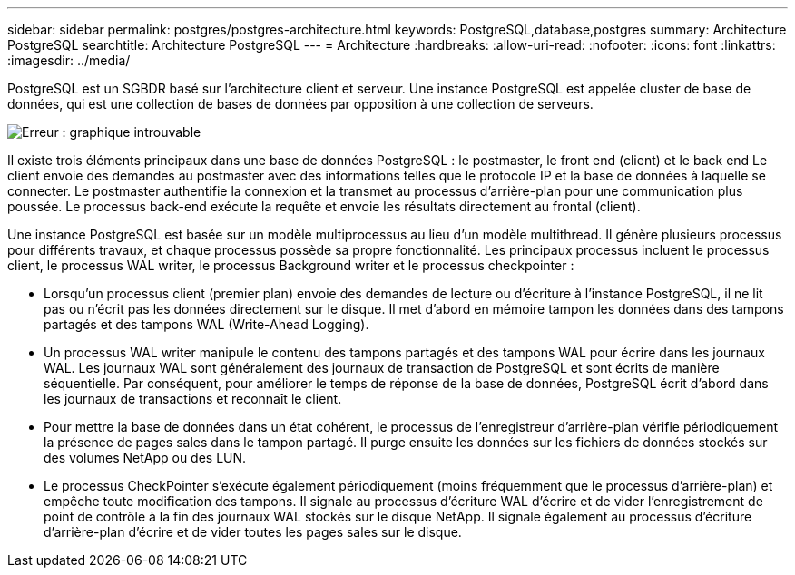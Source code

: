 ---
sidebar: sidebar 
permalink: postgres/postgres-architecture.html 
keywords: PostgreSQL,database,postgres 
summary: Architecture PostgreSQL 
searchtitle: Architecture PostgreSQL 
---
= Architecture
:hardbreaks:
:allow-uri-read: 
:nofooter: 
:icons: font
:linkattrs: 
:imagesdir: ../media/


[role="lead"]
PostgreSQL est un SGBDR basé sur l'architecture client et serveur. Une instance PostgreSQL est appelée cluster de base de données, qui est une collection de bases de données par opposition à une collection de serveurs.

image:postgresql-architecture.png["Erreur : graphique introuvable"]

Il existe trois éléments principaux dans une base de données PostgreSQL : le postmaster, le front end (client) et le back end Le client envoie des demandes au postmaster avec des informations telles que le protocole IP et la base de données à laquelle se connecter. Le postmaster authentifie la connexion et la transmet au processus d'arrière-plan pour une communication plus poussée. Le processus back-end exécute la requête et envoie les résultats directement au frontal (client).

Une instance PostgreSQL est basée sur un modèle multiprocessus au lieu d'un modèle multithread. Il génère plusieurs processus pour différents travaux, et chaque processus possède sa propre fonctionnalité. Les principaux processus incluent le processus client, le processus WAL writer, le processus Background writer et le processus checkpointer :

* Lorsqu'un processus client (premier plan) envoie des demandes de lecture ou d'écriture à l'instance PostgreSQL, il ne lit pas ou n'écrit pas les données directement sur le disque. Il met d'abord en mémoire tampon les données dans des tampons partagés et des tampons WAL (Write-Ahead Logging).
* Un processus WAL writer manipule le contenu des tampons partagés et des tampons WAL pour écrire dans les journaux WAL. Les journaux WAL sont généralement des journaux de transaction de PostgreSQL et sont écrits de manière séquentielle. Par conséquent, pour améliorer le temps de réponse de la base de données, PostgreSQL écrit d'abord dans les journaux de transactions et reconnaît le client.
* Pour mettre la base de données dans un état cohérent, le processus de l'enregistreur d'arrière-plan vérifie périodiquement la présence de pages sales dans le tampon partagé. Il purge ensuite les données sur les fichiers de données stockés sur des volumes NetApp ou des LUN.
* Le processus CheckPointer s'exécute également périodiquement (moins fréquemment que le processus d'arrière-plan) et empêche toute modification des tampons. Il signale au processus d'écriture WAL d'écrire et de vider l'enregistrement de point de contrôle à la fin des journaux WAL stockés sur le disque NetApp. Il signale également au processus d'écriture d'arrière-plan d'écrire et de vider toutes les pages sales sur le disque.

